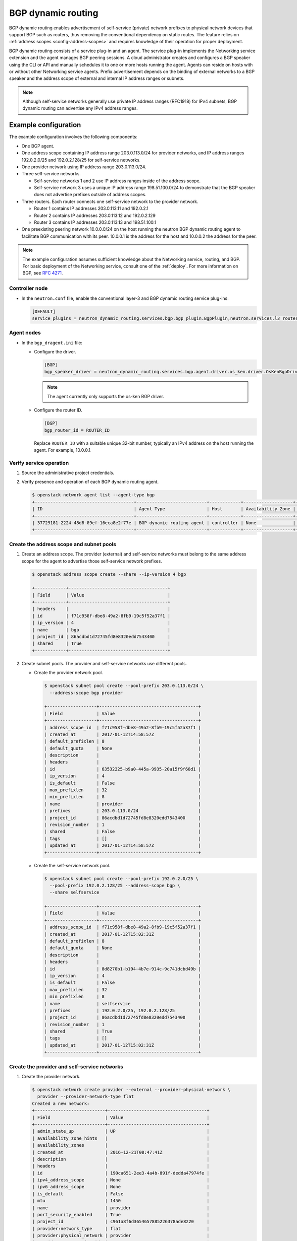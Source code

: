 .. _config-bgp-dynamic-routing:

===================
BGP dynamic routing
===================

BGP dynamic routing enables advertisement of self-service (private) network
prefixes to physical network devices that support BGP such as routers, thus
removing the conventional dependency on static routes. The feature relies
on :ref:`address scopes <config-address-scopes>` and requires knowledge of
their operation for proper deployment.

BGP dynamic routing consists of a service plug-in and an agent. The service
plug-in implements the Networking service extension and the agent manages BGP
peering sessions. A cloud administrator creates and configures a BGP speaker
using the CLI or API and manually schedules it to one or more hosts running
the agent. Agents can reside on hosts with or without other Networking
service agents. Prefix advertisement depends on the binding of external
networks to a BGP speaker and the address scope of external and internal
IP address ranges or subnets.

.. image:: figures/bgp-dynamic-routing-overview.png
   :alt: BGP dynamic routing overview

.. note::

   Although self-service networks generally use private IP address ranges
   (RFC1918) for IPv4 subnets, BGP dynamic routing can advertise any IPv4
   address ranges.

Example configuration
~~~~~~~~~~~~~~~~~~~~~

The example configuration involves the following components:

* One BGP agent.

* One address scope containing IP address range 203.0.113.0/24 for
  provider networks, and IP address ranges 192.0.2.0/25 and 192.0.2.128/25
  for self-service networks.

* One provider network using IP address range 203.0.113.0/24.

* Three self-service networks.

  * Self-service networks 1 and 2 use IP address ranges inside of
    the address scope.

  * Self-service network 3 uses a unique IP address range 198.51.100.0/24 to
    demonstrate that the BGP speaker does not advertise prefixes outside
    of address scopes.

* Three routers. Each router connects one self-service network to the
  provider network.

  * Router 1 contains IP addresses 203.0.113.11 and 192.0.2.1

  * Router 2 contains IP addresses 203.0.113.12 and 192.0.2.129

  * Router 3 contains IP addresses 203.0.113.13 and 198.51.100.1

* One preexisting peering network 10.0.0.0/24 on the host running the
  neutron BGP dynamic routing agent to facilitate BGP communication with its
  peer. 10.0.0.1 is the address for the host and 10.0.0.2 the address for the
  peer.

.. note::

   The example configuration assumes sufficient knowledge about the
   Networking service, routing, and BGP. For basic deployment of the
   Networking service, consult one of the
   :ref:`deploy`. For more information on BGP, see
   `RFC 4271 <https://tools.ietf.org/html/rfc4271>`_.

Controller node
---------------

* In the ``neutron.conf`` file, enable the conventional layer-3 and BGP
  dynamic routing service plug-ins:

  .. code-block:: ini

     [DEFAULT]
     service_plugins = neutron_dynamic_routing.services.bgp.bgp_plugin.BgpPlugin,neutron.services.l3_router.l3_router_plugin.L3RouterPlugin

Agent nodes
-----------

* In the ``bgp_dragent.ini`` file:

  * Configure the driver.

    .. code-block:: ini

       [BGP]
       bgp_speaker_driver = neutron_dynamic_routing.services.bgp.agent.driver.os_ken.driver.OsKenBgpDriver

    .. note::

       The agent currently only supports the os-ken BGP driver.

  * Configure the router ID.

    .. code-block:: ini

       [BGP]
       bgp_router_id = ROUTER_ID

    Replace ``ROUTER_ID`` with a suitable unique 32-bit number, typically an
    IPv4 address on the host running the agent. For example, 10.0.0.1.

Verify service operation
------------------------

#. Source the administrative project credentials.
#. Verify presence and operation of each BGP dynamic routing agent.

   .. code-block:: console

      $ openstack network agent list --agent-type bgp
      +--------------------------------------+---------------------------+------------+-------------------+-------+-------+---------------------+
      | ID                                   | Agent Type                | Host       | Availability Zone | Alive | State | Binary              |
      +--------------------------------------+---------------------------+------------+-------------------+-------+-------+---------------------+
      | 37729181-2224-48d8-89ef-16eca8e2f77e | BGP dynamic routing agent | controller | None              | :-)   | UP    | neutron-bgp-dragent |
      +--------------------------------------+---------------------------+------------+-------------------+-------+-------+---------------------+

Create the address scope and subnet pools
-----------------------------------------

#. Create an address scope. The provider (external) and self-service networks
   must belong to the same address scope for the agent to advertise those
   self-service network prefixes.

   .. code-block:: console

      $ openstack address scope create --share --ip-version 4 bgp

      +------------+--------------------------------------+
      | Field      | Value                                |
      +------------+--------------------------------------+
      | headers    |                                      |
      | id         | f71c958f-dbe8-49a2-8fb9-19c5f52a37f1 |
      | ip_version | 4                                    |
      | name       | bgp                                  |
      | project_id | 86acdbd1d72745fd8e8320edd7543400     |
      | shared     | True                                 |
      +------------+--------------------------------------+

#. Create subnet pools. The provider and self-service networks use different
   pools.

   * Create the provider network pool.

     .. code-block:: console

        $ openstack subnet pool create --pool-prefix 203.0.113.0/24 \
          --address-scope bgp provider

        +-------------------+--------------------------------------+
        | Field             | Value                                |
        +-------------------+--------------------------------------+
        | address_scope_id  | f71c958f-dbe8-49a2-8fb9-19c5f52a37f1 |
        | created_at        | 2017-01-12T14:58:57Z                 |
        | default_prefixlen | 8                                    |
        | default_quota     | None                                 |
        | description       |                                      |
        | headers           |                                      |
        | id                | 63532225-b9a0-445a-9935-20a15f9f68d1 |
        | ip_version        | 4                                    |
        | is_default        | False                                |
        | max_prefixlen     | 32                                   |
        | min_prefixlen     | 8                                    |
        | name              | provider                             |
        | prefixes          | 203.0.113.0/24                       |
        | project_id        | 86acdbd1d72745fd8e8320edd7543400     |
        | revision_number   | 1                                    |
        | shared            | False                                |
        | tags              | []                                   |
        | updated_at        | 2017-01-12T14:58:57Z                 |
        +-------------------+--------------------------------------+

   * Create the self-service network pool.

     .. code-block:: console

        $ openstack subnet pool create --pool-prefix 192.0.2.0/25 \
          --pool-prefix 192.0.2.128/25 --address-scope bgp \
          --share selfservice

        +-------------------+--------------------------------------+
        | Field             | Value                                |
        +-------------------+--------------------------------------+
        | address_scope_id  | f71c958f-dbe8-49a2-8fb9-19c5f52a37f1 |
        | created_at        | 2017-01-12T15:02:31Z                 |
        | default_prefixlen | 8                                    |
        | default_quota     | None                                 |
        | description       |                                      |
        | headers           |                                      |
        | id                | 8d8270b1-b194-4b7e-914c-9c741dcbd49b |
        | ip_version        | 4                                    |
        | is_default        | False                                |
        | max_prefixlen     | 32                                   |
        | min_prefixlen     | 8                                    |
        | name              | selfservice                          |
        | prefixes          | 192.0.2.0/25, 192.0.2.128/25         |
        | project_id        | 86acdbd1d72745fd8e8320edd7543400     |
        | revision_number   | 1                                    |
        | shared            | True                                 |
        | tags              | []                                   |
        | updated_at        | 2017-01-12T15:02:31Z                 |
        +-------------------+--------------------------------------+

Create the provider and self-service networks
---------------------------------------------

#. Create the provider network.

   .. code-block:: console

      $ openstack network create provider --external --provider-physical-network \
        provider --provider-network-type flat
      Created a new network:
      +---------------------------+--------------------------------------+
      | Field                     | Value                                |
      +---------------------------+--------------------------------------+
      | admin_state_up            | UP                                   |
      | availability_zone_hints   |                                      |
      | availability_zones        |                                      |
      | created_at                | 2016-12-21T08:47:41Z                 |
      | description               |                                      |
      | headers                   |                                      |
      | id                        | 190ca651-2ee3-4a4b-891f-dedda47974fe |
      | ipv4_address_scope        | None                                 |
      | ipv6_address_scope        | None                                 |
      | is_default                | False                                |
      | mtu                       | 1450                                 |
      | name                      | provider                             |
      | port_security_enabled     | True                                 |
      | project_id                | c961a8f6d3654657885226378ade8220     |
      | provider:network_type     | flat                                 |
      | provider:physical_network | provider                             |
      | provider:segmentation_id  | 66                                   |
      | revision_number           | 3                                    |
      | router:external           | External                             |
      | shared                    | False                                |
      | status                    | ACTIVE                               |
      | subnets                   |                                      |
      | tags                      | []                                   |
      | updated_at                | 2016-12-21T08:47:41Z                 |
      +---------------------------+--------------------------------------+

#. Create a subnet on the provider network using an IP address range from
   the provider subnet pool.

   .. code-block:: console

      $ openstack subnet create --subnet-pool provider \
        --prefix-length 24 --gateway 203.0.113.1 --network provider \
        --allocation-pool start=203.0.113.11,end=203.0.113.254 provider
      +-------------------+--------------------------------------+
      | Field             | Value                                |
      +-------------------+--------------------------------------+
      | allocation_pools  | 203.0.113.11-203.0.113.254           |
      | cidr              | 203.0.113.0/24                       |
      | created_at        | 2016-03-17T23:17:16                  |
      | description       |                                      |
      | dns_nameservers   |                                      |
      | enable_dhcp       | True                                 |
      | gateway_ip        | 203.0.113.1                          |
      | host_routes       |                                      |
      | id                | 8ed65d41-2b2a-4f3a-9f92-45adb266e01a |
      | ip_version        | 4                                    |
      | ipv6_address_mode | None                                 |
      | ipv6_ra_mode      | None                                 |
      | name              | provider                             |
      | network_id        | 68ec148c-181f-4656-8334-8f4eb148689d |
      | project_id        | b3ac05ef10bf441fbf4aa17f16ae1e6d     |
      | segment_id        | None                                 |
      | service_types     |                                      |
      | subnetpool_id     | 3771c0e7-7096-46d3-a3bd-699c58e70259 |
      | tags              |                                      |
      | updated_at        | 2016-03-17T23:17:16                  |
      +-------------------+--------------------------------------+

   .. note::

      The IP address allocation pool starting at ``.11`` improves clarity of
      the diagrams. You can safely omit it.

#. Create the self-service networks.

   .. code-block:: console

      $ openstack network create selfservice1
      Created a new network:
      +---------------------------+--------------------------------------+
      | Field                     | Value                                |
      +---------------------------+--------------------------------------+
      | admin_state_up            | UP                                   |
      | availability_zone_hints   |                                      |
      | availability_zones        |                                      |
      | created_at                | 2016-12-21T08:49:38Z                 |
      | description               |                                      |
      | headers                   |                                      |
      | id                        | 9d842606-ef3d-4160-9ed9-e03fa63aed96 |
      | ipv4_address_scope        | None                                 |
      | ipv6_address_scope        | None                                 |
      | mtu                       | 1450                                 |
      | name                      | selfservice1                         |
      | port_security_enabled     | True                                 |
      | project_id                | c961a8f6d3654657885226378ade8220     |
      | provider:network_type     | vxlan                                |
      | provider:physical_network | None                                 |
      | provider:segmentation_id  | 106                                  |
      | revision_number           | 3                                    |
      | router:external           | Internal                             |
      | shared                    | False                                |
      | status                    | ACTIVE                               |
      | subnets                   |                                      |
      | tags                      | []                                   |
      | updated_at                | 2016-12-21T08:49:38Z                 |
      +---------------------------+--------------------------------------+

      $ openstack network create selfservice2
      Created a new network:
      +---------------------------+--------------------------------------+
      | Field                     | Value                                |
      +---------------------------+--------------------------------------+
      | admin_state_up            | UP                                   |
      | availability_zone_hints   |                                      |
      | availability_zones        |                                      |
      | created_at                | 2016-12-21T08:50:05Z                 |
      | description               |                                      |
      | headers                   |                                      |
      | id                        | f85639e1-d23f-438e-b2b1-f40570d86b1c |
      | ipv4_address_scope        | None                                 |
      | ipv6_address_scope        | None                                 |
      | mtu                       | 1450                                 |
      | name                      | selfservice2                         |
      | port_security_enabled     | True                                 |
      | project_id                | c961a8f6d3654657885226378ade8220     |
      | provider:network_type     | vxlan                                |
      | provider:physical_network | None                                 |
      | provider:segmentation_id  | 21                                   |
      | revision_number           | 3                                    |
      | router:external           | Internal                             |
      | shared                    | False                                |
      | status                    | ACTIVE                               |
      | subnets                   |                                      |
      | tags                      | []                                   |
      | updated_at                | 2016-12-21T08:50:05Z                 |
      +---------------------------+--------------------------------------+

      $ openstack network create selfservice3
      Created a new network:
      +---------------------------+--------------------------------------+
      | Field                     | Value                                |
      +---------------------------+--------------------------------------+
      | admin_state_up            | UP                                   |
      | availability_zone_hints   |                                      |
      | availability_zones        |                                      |
      | created_at                | 2016-12-21T08:50:35Z                 |
      | description               |                                      |
      | headers                   |                                      |
      | id                        | eeccdb82-5cf4-4999-8ab3-e7dc99e7d43b |
      | ipv4_address_scope        | None                                 |
      | ipv6_address_scope        | None                                 |
      | mtu                       | 1450                                 |
      | name                      | selfservice3                         |
      | port_security_enabled     | True                                 |
      | project_id                | c961a8f6d3654657885226378ade8220     |
      | provider:network_type     | vxlan                                |
      | provider:physical_network | None                                 |
      | provider:segmentation_id  | 86                                   |
      | revision_number           | 3                                    |
      | router:external           | Internal                             |
      | shared                    | False                                |
      | status                    | ACTIVE                               |
      | subnets                   |                                      |
      | tags                      | []                                   |
      | updated_at                | 2016-12-21T08:50:35Z                 |
      +---------------------------+--------------------------------------+

#. Create a subnet on the first two self-service networks using an IP address
   range from the self-service subnet pool.

   .. code-block:: console

      $ openstack subnet create --network selfservice1 --subnet-pool selfservice \
        --prefix-length 25 selfservice1
      +-------------------+----------------------------------------------------+
      | Field             | Value                                              |
      +-------------------+----------------------------------------------------+
      | allocation_pools  | 192.0.2.2-192.0.2.127                              |
      | cidr              | 192.0.2.0/25                                       |
      | created_at        | 2016-03-17T23:20:20                                |
      | description       |                                                    |
      | dns_nameservers   |                                                    |
      | enable_dhcp       | True                                               |
      | gateway_ip        | 198.51.100.1                                       |
      | host_routes       |                                                    |
      | id                | 8edd3dc2-df40-4d71-816e-a4586d61c809               |
      | ip_version        | 4                                                  |
      | ipv6_address_mode |                                                    |
      | ipv6_ra_mode      |                                                    |
      | name              | selfservice1                                       |
      | network_id        | be79de1e-5f56-11e6-9dfb-233e41cec48c               |
      | project_id        | b3ac05ef10bf441fbf4aa17f16ae1e6d                   |
      | revision_number   | 1                                                  |
      | subnetpool_id     | c7e9737a-cfd3-45b5-a861-d1cee1135a92               |
      | tags              | []                                                 |
      | tenant_id         | b3ac05ef10bf441fbf4aa17f16ae1e6d                   |
      | updated_at        | 2016-03-17T23:20:20                                |
      +-------------------+----------------------------------------------------+

      $ openstack subnet create --network selfservice2 --subnet-pool selfservice \
        --prefix-length 25 selfservice2
      +-------------------+------------------------------------------------+
      | Field             | Value                                          |
      +-------------------+------------------------------------------------+
      | allocation_pools  | 192.0.2.130-192.0.2.254                        |
      | cidr              | 192.0.2.128/25                                 |
      | created_at        | 2016-03-17T23:20:20                            |
      | description       |                                                |
      | dns_nameservers   |                                                |
      | enable_dhcp       | True                                           |
      | gateway_ip        | 192.0.2.129                                    |
      | host_routes       |                                                |
      | id                | 8edd3dc2-df40-4d71-816e-a4586d61c809           |
      | ip_version        | 4                                              |
      | ipv6_address_mode |                                                |
      | ipv6_ra_mode      |                                                |
      | name              | selfservice2                                   |
      | network_id        | c1fd9846-5f56-11e6-a8ac-0f998d9cc0a2           |
      | project_id        | b3ac05ef10bf441fbf4aa17f16ae1e6d               |
      | revision_number   | 1                                              |
      | subnetpool_id     | c7e9737a-cfd3-45b5-a861-d1cee1135a92           |
      | tags              | []                                             |
      | tenant_id         | b3ac05ef10bf441fbf4aa17f16ae1e6d               |
      | updated_at        | 2016-03-17T23:20:20                            |
      +-------------------+------------------------------------------------+

#. Create a subnet on the last self-service network using an IP address
   range outside of the address scope.

   .. code-block:: console

      $ openstack subnet create --network selfservice3 --prefix 198.51.100.0/24 subnet3
      +-------------------+----------------------------------------------------+
      | Field             | Value                                              |
      +-------------------+----------------------------------------------------+
      | allocation_pools  | 198.51.100.2-198.51.100.254                        |
      | cidr              | 198.51.100.0/24                                    |
      | created_at        | 2016-03-17T23:20:20                                |
      | description       |                                                    |
      | dns_nameservers   |                                                    |
      | enable_dhcp       | True                                               |
      | gateway_ip        | 198.51.100.1                                       |
      | host_routes       |                                                    |
      | id                | cd9f9156-5f59-11e6-aeec-172ec7ee939a               |
      | ip_version        | 4                                                  |
      | ipv6_address_mode |                                                    |
      | ipv6_ra_mode      |                                                    |
      | name              | selfservice3                                       |
      | network_id        | c283dc1c-5f56-11e6-bfb6-efc30e1eb73b               |
      | project_id        | b3ac05ef10bf441fbf4aa17f16ae1e6d                   |
      | revision_number   | 1                                                  |
      | subnetpool_id     |                                                    |
      | tags              | []                                                 |
      | tenant_id         | b3ac05ef10bf441fbf4aa17f16ae1e6d                   |
      | updated_at        | 2016-03-17T23:20:20                                |
      +-------------------+----------------------------------------------------+

Create and configure the routers
--------------------------------

#. Create the routers.

   .. code-block:: console

      $ openstack router create router1
      +-------------------------+--------------------------------------+
      | Field                   | Value                                |
      +-------------------------+--------------------------------------+
      | admin_state_up          | UP                                   |
      | availability_zone_hints |                                      |
      | availability_zones      |                                      |
      | created_at              | 2017-01-10T13:15:19Z                 |
      | description             |                                      |
      | distributed             | False                                |
      | external_gateway_info   | null                                 |
      | flavor_id               | None                                 |
      | ha                      | False                                |
      | headers                 |                                      |
      | id                      | 3f6f4ef8-63be-11e6-bbb3-2fbcef363ab8 |
      | name                    | router1                              |
      | project_id              | b3ac05ef10bf441fbf4aa17f16ae1e6d     |
      | revision_number         | 1                                    |
      | routes                  |                                      |
      | status                  | ACTIVE                               |
      | tags                    | []                                   |
      | updated_at              | 2017-01-10T13:15:19Z                 |
      +-------------------------+--------------------------------------+

      $ openstack router create router2
      +-------------------------+--------------------------------------+
      | Field                   | Value                                |
      +-------------------------+--------------------------------------+
      | admin_state_up          | UP                                   |
      | availability_zone_hints |                                      |
      | availability_zones      |                                      |
      | created_at              | 2017-01-10T13:15:19Z                 |
      | description             |                                      |
      | distributed             | False                                |
      | external_gateway_info   | null                                 |
      | flavor_id               | None                                 |
      | ha                      | False                                |
      | headers                 |                                      |
      | id                      | 3fd21a60-63be-11e6-9c95-5714c208c499 |
      | name                    | router2                              |
      | project_id              | b3ac05ef10bf441fbf4aa17f16ae1e6d     |
      | revision_number         | 1                                    |
      | routes                  |                                      |
      | status                  | ACTIVE                               |
      | tags                    | []                                   |
      | updated_at              | 2017-01-10T13:15:19Z                 |
      +-------------------------+--------------------------------------+

      $ openstack router create router3
      +-------------------------+--------------------------------------+
      | Field                   | Value                                |
      +-------------------------+--------------------------------------+
      | admin_state_up          | UP                                   |
      | availability_zone_hints |                                      |
      | availability_zones      |                                      |
      | created_at              | 2017-01-10T13:15:19Z                 |
      | description             |                                      |
      | distributed             | False                                |
      | external_gateway_info   | null                                 |
      | flavor_id               | None                                 |
      | ha                      | False                                |
      | headers                 |                                      |
      | id                      | 40069a4c-63be-11e6-9ecc-e37c1eaa7e84 |
      | name                    | router3                              |
      | project_id              | b3ac05ef10bf441fbf4aa17f16ae1e6d     |
      | revision_number         | 1                                    |
      | routes                  |                                      |
      | status                  | ACTIVE                               |
      | tags                    | []                                   |
      | updated_at              | 2017-01-10T13:15:19Z                 |
      +-------------------------+--------------------------------------+

#. For each router, add one self-service subnet as an interface on the router.

   .. code-block:: console

      $ openstack router add subnet router1 selfservice1

      $ openstack router add subnet router2 selfservice2

      $ openstack router add subnet router3 selfservice3

#. Add the provider network as a gateway on each router.

   .. code-block:: console

      $ openstack router set --external-gateway provider router1

      $ openstack router set --external-gateway provider router2

      $ openstack router set --external-gateway provider router3

Create and configure the BGP speaker
------------------------------------

The BGP speaker advertises the next-hop IP address for eligible self-service
networks and floating IP addresses for instances using those networks.

#. Create the BGP speaker.

   .. code-block:: console

      $ openstack bgp speaker create --ip-version 4 \
        --local-as LOCAL_AS bgpspeaker
      Created a new bgp_speaker:
      +-----------------------------------+--------------------------------------+
      | Field                             | Value                                |
      +-----------------------------------+--------------------------------------+
      | advertise_floating_ip_host_routes | True                                 |
      | advertise_tenant_networks         | True                                 |
      | id                                | 5f227f14-4f46-4eca-9524-fc5a1eabc358 |
      | ip_version                        | 4                                    |
      | local_as                          | 1234                                 |
      | name                              | bgpspeaker                           |
      | networks                          |                                      |
      | peers                             |                                      |
      | tenant_id                         | b3ac05ef10bf441fbf4aa17f16ae1e6d     |
      +-----------------------------------+--------------------------------------+

   Replace ``LOCAL_AS`` with an appropriate local autonomous system number.
   The example configuration uses AS 1234.

#. A BGP speaker requires association with a provider network to determine
   eligible prefixes. The association builds a list of all virtual routers
   with gateways on provider and self-service networks in the same address
   scope so the BGP speaker can advertise self-service network prefixes with
   the corresponding router as the next-hop IP address. Associate the BGP
   speaker with the provider network.

   .. code-block:: console

      $ openstack bgp speaker add network bgpspeaker provider
      Added network provider to BGP speaker bgpspeaker.

#. Verify association of the provider network with the BGP speaker.

   .. code-block:: console

      $ openstack bgp speaker show bgpspeaker
      +-----------------------------------+--------------------------------------+
      | Field                             | Value                                |
      +-----------------------------------+--------------------------------------+
      | advertise_floating_ip_host_routes | True                                 |
      | advertise_tenant_networks         | True                                 |
      | id                                | 5f227f14-4f46-4eca-9524-fc5a1eabc358 |
      | ip_version                        | 4                                    |
      | local_as                          | 1234                                 |
      | name                              | bgpspeaker                           |
      | networks                          | 68ec148c-181f-4656-8334-8f4eb148689d |
      | peers                             |                                      |
      | tenant_id                         | b3ac05ef10bf441fbf4aa17f16ae1e6d     |
      +-----------------------------------+--------------------------------------+

#. Verify the prefixes and next-hop IP addresses that the BGP speaker
   advertises.

   .. code-block:: console

      $ openstack bgp speaker list advertised routes bgpspeaker
      +-----------------+--------------+
      | Destination     | Nexthop      |
      +-----------------+--------------+
      | 192.0.2.0/25    | 203.0.113.11 |
      | 192.0.2.128/25  | 203.0.113.12 |
      +-----------------+--------------+

#. Create a BGP peer.

   .. code-block:: console

      $ openstack bgp peer create --peer-ip 10.0.0.2 \
        --remote-as REMOTE_AS bgppeer
      Created a new bgp_peer:
      +-----------+--------------------------------------+
      | Field     | Value                                |
      +-----------+--------------------------------------+
      | auth_type | none                                 |
      | id        | 35c89ca0-ac5a-4298-a815-0b073c2362e9 |
      | name      | bgppeer                              |
      | peer_ip   | 10.0.0.2                             |
      | remote_as | 4321                                 |
      | tenant_id | b3ac05ef10bf441fbf4aa17f16ae1e6d     |
      +-----------+--------------------------------------+

   Replace ``REMOTE_AS`` with an appropriate remote autonomous system number.
   The example configuration uses AS 4321 which triggers EBGP peering.

   .. note::

      The host containing the BGP agent must have layer-3 connectivity to
      the provider router.

#. Add a BGP peer to the BGP speaker.

   .. code-block:: console

      $ openstack bgp speaker add peer bgpspeaker bgppeer
      Added BGP peer bgppeer to BGP speaker bgpspeaker.

#. Verify addition of the BGP peer to the BGP speaker.

   .. code-block:: console

      $ openstack bgp speaker show bgpspeaker
      +-----------------------------------+--------------------------------------+
      | Field                             | Value                                |
      +-----------------------------------+--------------------------------------+
      | advertise_floating_ip_host_routes | True                                 |
      | advertise_tenant_networks         | True                                 |
      | id                                | 5f227f14-4f46-4eca-9524-fc5a1eabc358 |
      | ip_version                        | 4                                    |
      | local_as                          | 1234                                 |
      | name                              | bgpspeaker                           |
      | networks                          | 68ec148c-181f-4656-8334-8f4eb148689d |
      | peers                             | 35c89ca0-ac5a-4298-a815-0b073c2362e9 |
      | tenant_id                         | b3ac05ef10bf441fbf4aa17f16ae1e6d     |
      +-----------------------------------+--------------------------------------+

   .. note::

      After creating a peering session, you cannot change the local or remote
      autonomous system numbers.

Schedule the BGP speaker to an agent
------------------------------------

#. Unlike most agents, BGP speakers require manual scheduling to an agent.
   BGP speakers only form peering sessions and begin prefix advertisement
   after scheduling to an agent. Schedule the BGP speaker to agent
   ``37729181-2224-48d8-89ef-16eca8e2f77e``.

   .. code-block:: console

    $ openstack bgp dragent add speaker 37729181-2224-48d8-89ef-16eca8e2f77e bgpspeaker
    Associated BGP speaker bgpspeaker to the Dynamic Routing agent.

#. Verify scheduling of the BGP speaker to the agent.

   .. code-block:: console

      $ openstack bgp speaker show dragents bgpspeaker
      +--------------------------------------+------------+-------+-------+
      | ID                                   | Host       | State | Alive |
      +--------------------------------------+------------+-------+-------+
      | 37729181-2224-48d8-89ef-16eca8e2f77e | controller | True  | :-)   |
      +--------------------------------------+------------+-------+-------+

Prefix advertisement
~~~~~~~~~~~~~~~~~~~~

BGP dynamic routing advertises prefixes for self-service networks and host
routes for floating IP addresses.

Advertisement of a self-service network requires satisfying the following
conditions:

* The external and self-service network reside in the same address scope.

* The router contains an interface on the self-service subnet and a gateway
  on the external network.

* The BGP speaker associates with the external network that provides a
  gateway on the router.

* The BGP speaker has the ``advertise_tenant_networks`` attribute set to
  ``True``.

.. image:: figures/bgp-dynamic-routing-example1.png
   :alt: Example of prefix advertisements with self-service networks

Advertisement of a floating IP address requires satisfying the following
conditions:

* The router with the floating IP address binding contains a gateway on
  an external network with the BGP speaker association.

* The BGP speaker has the ``advertise_floating_ip_host_routes`` attribute
  set to ``True``.

.. image:: figures/bgp-dynamic-routing-example2.png
   :alt: Example of prefix advertisements with floating IP addresses

Operation with Distributed Virtual Routers (DVR)
~~~~~~~~~~~~~~~~~~~~~~~~~~~~~~~~~~~~~~~~~~~~~~~~

For both floating IP and IPv4 fixed IP addresses, the BGP speaker advertises
the floating IP agent gateway on the corresponding compute node as the
next-hop IP address. When using IPv6 fixed IP addresses, the BGP speaker
advertises the DVR SNAT node as the next-hop IP address.

For example, consider the following components:

#. A provider network using IP address range 203.0.113.0/24, and supporting
   floating IP addresses 203.0.113.101, 203.0.113.102, and 203.0.113.103.

#. A self-service network using IP address range 198.51.100.0/24.

#. Instances with fixed IP's 198.51.100.11, 198.51.100.12, and 198.51.100.13

#. The SNAT gateway resides on 203.0.113.11.

#. The floating IP agent gateways (one per compute node) reside on
   203.0.113.12, 203.0.113.13, and 203.0.113.14.

#. Three instances, one per compute node, each with a floating IP
   address.

#. ``advertise_tenant_networks`` is set to ``False`` on the BGP speaker

.. code-block:: console

    $ openstack bgp speaker list advertised routes bgpspeaker
    +------------------+--------------+
    | Destination      | Nexthop      |
    +------------------+--------------+
    | 198.51.100.0/24  | 203.0.113.11 |
    | 203.0.113.101/32 | 203.0.113.12 |
    | 203.0.113.102/32 | 203.0.113.13 |
    | 203.0.113.103/32 | 203.0.113.14 |
    +------------------+--------------+

When floating IP's are disassociated and ``advertise_tenant_networks`` is
set to ``True``, the following routes will be advertised:

.. code-block:: console

    $ openstack bgp speaker list advertised routes bgpspeaker
    +------------------+--------------+
    | Destination      | Nexthop      |
    +------------------+--------------+
    | 198.51.100.0/24  | 203.0.113.11 |
    | 198.51.100.11/32 | 203.0.113.12 |
    | 198.51.100.12/32 | 203.0.113.13 |
    | 198.51.100.13/32 | 203.0.113.14 |
    +------------------+--------------+

You can also identify floating IP agent gateways in your environment to
assist with verifying operation of the BGP speaker.

.. code-block:: console

   $ openstack port list --device-owner network:floatingip_agent_gateway
   +--------------------------------------+------+-------------------+--------------------------------------------------------------------------------------------------------+
   | ID                                   | Name | MAC Address       | Fixed IP Addresses                                                                                     |
   +--------------------------------------+------+-------------------+--------------------------------------------------------------------------------------------------------+
   | 87cf2970-4970-462e-939e-00e808295dfa |      | fa:16:3e:7c:68:e3 | ip_address='203.0.113.12', subnet_id='8ed65d41-2b2a-4f3a-9f92-45adb266e01a'                            |
   | 8d218440-0d2e-49d0-8a7b-3266a6146dc1 |      | fa:16:3e:9d:78:cf | ip_address='203.0.113.13', subnet_id='8ed65d41-2b2a-4f3a-9f92-45adb266e01a'                            |
   | 87cf2970-4970-462e-939e-00e802281dfa |      | fa:16:3e:6b:18:e0 | ip_address='203.0.113.14', subnet_id='8ed65d41-2b2a-4f3a-9f92-45adb266e01a'                            |
   +--------------------------------------+------+-------------------+--------------------------------------------------------------------------------------------------------+

.. _config-bgp-dynamic-routing-for-ipv6:

IPv6
~~~~

BGP dynamic routing supports peering via IPv6 and advertising IPv6 prefixes.

* To enable peering via IPv6, create a BGP peer and use an IPv6 address for
  ``peer_ip``.

* To enable advertising IPv6 prefixes, create an address scope with
  ``ip_version=6`` and a BGP speaker with ``ip_version=6``.

.. note::

  DVR lacks support for routing directly to a fixed IPv6 address via the
  floating IP agent gateway port and thus prevents the BGP speaker from
  advertising /128 host routes.

High availability
~~~~~~~~~~~~~~~~~

BGP dynamic routing supports scheduling a BGP speaker to multiple agents
which effectively multiplies prefix advertisements to the same peer. If
an agent fails, the peer continues to receive advertisements from one or
more operational agents.

#. Show available dynamic routing agents.

   .. code-block:: console

      $ openstack network agent list --agent-type bgp
      +--------------------------------------+---------------------------+------- --+-------------------+-------+-------+---------------------------+
      | ID                                   | Agent Type                | Host     | Availability Zone | Alive | State | Binary                    |
      +--------------------------------------+---------------------------+----------+-------------------+-------+-------+---------------------------+
      | 37729181-2224-48d8-89ef-16eca8e2f77e | BGP dynamic routing agent | bgp-ha1  | None              | :-)   | UP    | neutron-bgp-dragent       |
      | 1a2d33bb-9321-30a2-76ab-22eff3d2f56a | BGP dynamic routing agent | bgp-ha2  | None              | :-)   | UP    | neutron-bgp-dragent       |
      +--------------------------------------+---------------------------+----------+-------------------+-------+-------+---------------------------+

#. Schedule BGP speaker to multiple agents.

   .. code-block:: console

      $ openstack bgp dragent add speaker 37729181-2224-48d8-89ef-16eca8e2f77e bgpspeaker
      Associated BGP speaker bgpspeaker to the Dynamic Routing agent.

      $ openstack bgp dragent add speaker 1a2d33bb-9321-30a2-76ab-22eff3d2f56a bgpspeaker
      Associated BGP speaker bgpspeaker to the Dynamic Routing agent.

      $ openstack bgp speaker show dragents bgpspeaker
      +--------------------------------------+---------+-------+-------+
      | ID                                   | Host    | State | Alive |
      +--------------------------------------+---------+-------+-------+
      | 37729181-2224-48d8-89ef-16eca8e2f77e | bgp-ha1 | True  | :-)   |
      | 1a2d33bb-9321-30a2-76ab-22eff3d2f56a | bgp-ha2 | True  | :-)   |
      +--------------------------------------+---------+-------+-------+
